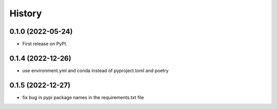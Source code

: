 =======
History
=======

0.1.0 (2022-05-24)
------------------

* First release on PyPI.

0.1.4 (2022-12-26)
------------------

* use environment.yml and conda instead of pyproject.toml and poetry

0.1.5 (2022-12-27)
------------------

* fix bug in pypi package names in the requirements.txt file
